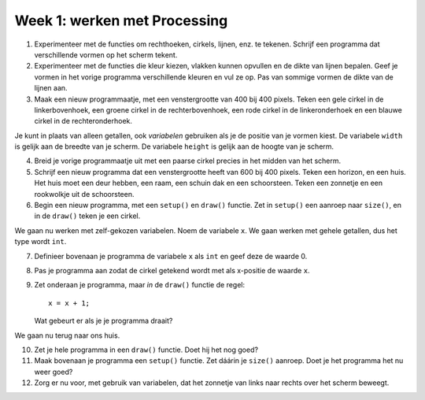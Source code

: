 Week 1: werken met Processing
=============================

1. Experimenteer met de functies om rechthoeken, cirkels, lijnen, enz. te
   tekenen. Schrijf een programma dat verschillende vormen op het scherm
   tekent.

2. Experimenteer met de functies die kleur kiezen, vlakken kunnen opvullen
   en de dikte van lijnen bepalen.  Geef je vormen in het vorige programma
   verschillende kleuren en vul ze op.  Pas van sommige vormen de dikte
   van de lijnen aan.

3. Maak een nieuw programmaatje, met een venstergrootte van 400 bij 400
   pixels. Teken een gele cirkel in de linkerbovenhoek, een groene cirkel
   in de rechterbovenhoek, een rode cirkel in de linkeronderhoek en een
   blauwe cirkel in de rechteronderhoek.

Je kunt in plaats van alleen getallen, ook *variabelen* gebruiken als je
de positie van je vormen kiest.  De variabele ``width`` is gelijk aan de
breedte van je scherm. De variabele ``height`` is gelijk aan de hoogte van
je scherm.

4. Breid je vorige programmaatje uit met een paarse cirkel precies in het
   midden van het scherm.

5. Schrijf een nieuw programma dat een venstergrootte heeft van 600 bij
   400 pixels. Teken een horizon, en een huis.  Het huis moet een deur
   hebben, een raam, een schuin dak en een schoorsteen.  Teken een
   zonnetje en een rookwolkje uit de schoorsteen.

6. Begin een nieuw programma, met een ``setup()`` en ``draw()`` functie.
   Zet in  ``setup()`` een aanroep naar ``size()``, en in de ``draw()``
   teken je een cirkel.

We gaan nu werken met zelf-gekozen variabelen.  Noem de variabele ``x``.
We gaan werken met gehele getallen, dus het type wordt ``int``.

7. Definieer bovenaan je programma de variabele ``x`` als ``int`` en geef
   deze de waarde 0.

8. Pas je programma aan zodat de cirkel getekend wordt met als x-positie
   de waarde ``x``.

9. Zet onderaan je programma, maar *in* de ``draw()`` functie de regel::

      x = x + 1;

   Wat gebeurt er als je je programma draait?

We gaan nu terug naar ons huis.

10. Zet je hele programma in een ``draw()`` functie.  Doet hij het nog
    goed?

11. Maak bovenaan je programma een ``setup()`` functie.  Zet dáárin je
    ``size()`` aanroep.  Doet je het programma het nu weer goed?

12. Zorg er nu voor, met gebruik van variabelen, dat het zonnetje van
    links naar rechts over het scherm beweegt.
